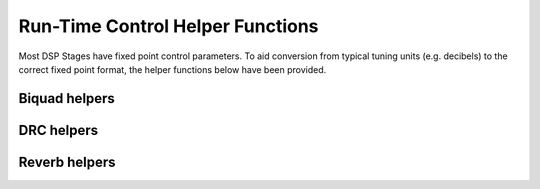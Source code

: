 .. _run_time_control_helper_section:

=================================
Run-Time Control Helper Functions
=================================

Most DSP Stages have fixed point control parameters. To aid conversion
from typical tuning units (e.g. decibels) to the correct fixed point
format, the helper functions below have been provided.


Biquad helpers
==============

.. doxygenfile:: control/biquad.h


DRC helpers
===========

.. doxygenfunction:: calc_alpha

.. doxygenfunction:: calculate_peak_threshold

.. doxygenfunction:: calculate_rms_threshold

.. doxygenfunction:: rms_compressor_slope_from_ratio

.. doxygenfunction:: peak_expander_slope_from_ratio

Reverb helpers
==============

.. doxygenfile:: control/reverb.h

